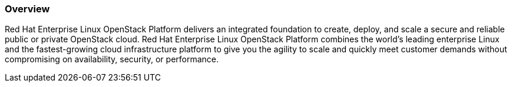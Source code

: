 :awestruct-layout: product-overview
:awestruct-status: yellow
:awestruct-interpolate: true
:leveloffset: 1

== Overview

Red Hat Enterprise Linux OpenStack Platform delivers an integrated foundation to create, deploy, and scale a secure and reliable public or private OpenStack cloud. Red Hat Enterprise Linux OpenStack Platform combines the world’s leading enterprise Linux and the fastest-growing cloud infrastructure platform to give you the agility to scale and quickly meet customer demands without compromising on availability, security, or performance.
